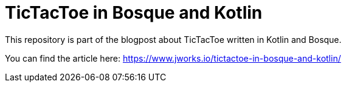 # TicTacToe in Bosque and Kotlin

This repository is part of the blogpost about TicTacToe written in Kotlin and Bosque.

You can find the article here: https://www.jworks.io/tictactoe-in-bosque-and-kotlin/